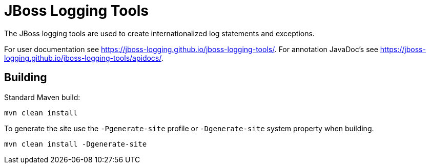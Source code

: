 = JBoss Logging Tools

The JBoss logging tools are used to create internationalized log statements and exceptions.

For user documentation see https://jboss-logging.github.io/jboss-logging-tools/. For annotation JavaDoc's see
https://jboss-logging.github.io/jboss-logging-tools/apidocs/.

== Building

Standard Maven build:

 mvn clean install

To generate the site use the `-Pgenerate-site` profile or `-Dgenerate-site` system property when building.

  mvn clean install -Dgenerate-site
